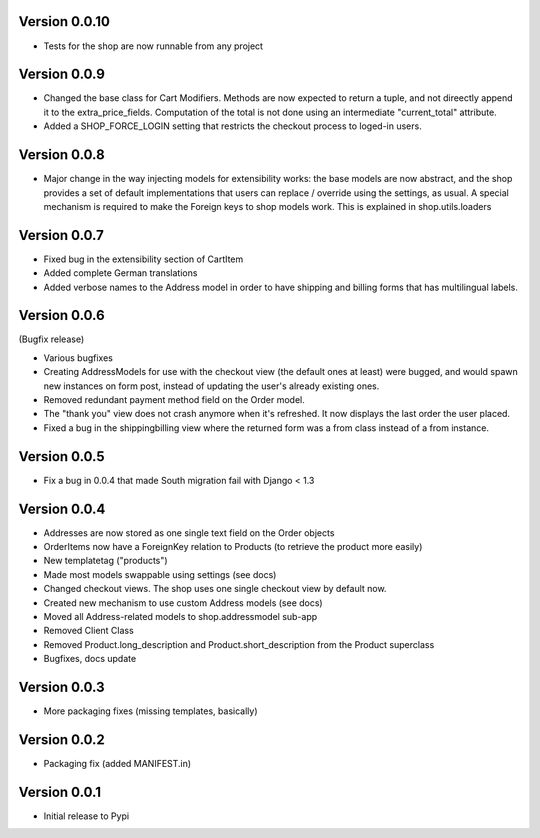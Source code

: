 Version 0.0.10
==============

* Tests for the shop are now runnable from any project

Version 0.0.9
=============

* Changed the base class for Cart Modifiers. Methods are now expected to return
  a tuple, and not direectly append it to the extra_price_fields. Computation of
  the total is not done using an intermediate "current_total" attribute.
* Added a SHOP_FORCE_LOGIN setting that restricts the checkout process to
  loged-in users.

Version 0.0.8
=============

* Major change in the way injecting models for extensibility works: the base
  models are now abstract, and the shop provides a set of default implementations
  that users can replace / override using the settings, as usual. A special
  mechanism is required to make the Foreign keys to shop models work. This is
  explained in shop.utils.loaders

Version 0.0.7
=============

* Fixed bug in the extensibility section of CartItem
* Added complete German translations
* Added verbose names to the Address model in order to have shipping and 
  billing forms that has multilingual labels.

Version 0.0.6
=============

(Bugfix release)

* Various bugfixes
* Creating AddressModels for use with the checkout view (the default ones at
  least) were bugged, and would spawn new instances on form post, instead of
  updating the user's already existing ones.
* Removed redundant payment method field on the Order model.
* The "thank you" view does not crash anymore when it's refreshed. It now
  displays the last order the user placed.
* Fixed a bug in the shippingbilling view where the returned form was a from
  class instead of a from instance.

Version 0.0.5
=============

* Fix a bug in 0.0.4 that made South migration fail with Django < 1.3

Version 0.0.4
=============

* Addresses are now stored as one single text field on the Order objects
* OrderItems now have a ForeignKey relation to Products (to retrieve the
  product more easily)
* New templatetag ("products")
* Made most models swappable using settings (see docs)
* Changed checkout views. The shop uses one single checkout view by default now.
* Created new mechanism to use custom Address models (see docs)
* Moved all Address-related models to shop.addressmodel sub-app
* Removed Client Class
* Removed Product.long_description and Product.short_description from the
  Product superclass
* Bugfixes, docs update

Version 0.0.3
=============

* More packaging fixes (missing templates, basically)

Version 0.0.2
=============

* Packaging fix (added MANIFEST.in)

Version 0.0.1
=============

* Initial release to Pypi
